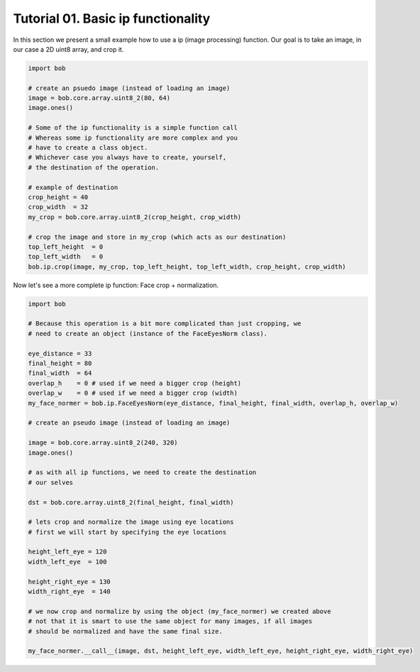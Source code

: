.. vim: set fileencoding=utf-8 :
.. Niklas Johansson <niklas.johansson@idiap.ch>
.. Tue Apr 19 08:48:57 2011 +0200
.. 
.. Copyright (C) 2011-2012 Idiap Reasearch Institute, Martigny, Switzerland
.. 
.. This program is free software: you can redistribute it and/or modify
.. it under the terms of the GNU General Public License as published by
.. the Free Software Foundation, version 3 of the License.
.. 
.. This program is distributed in the hope that it will be useful,
.. but WITHOUT ANY WARRANTY; without even the implied warranty of
.. MERCHANTABILITY or FITNESS FOR A PARTICULAR PURPOSE.  See the
.. GNU General Public License for more details.
.. 
.. You should have received a copy of the GNU General Public License
.. along with this program.  If not, see <http://www.gnu.org/licenses/>.

====================================
 Tutorial 01. Basic ip functionality
====================================

In this section we present a small example how to use a ip (image processing) function.
Our goal is to take an image, in our case a 2D uint8 array, and crop it.

.. code-block:: python

   import bob

   # create an psuedo image (instead of loading an image)
   image = bob.core.array.uint8_2(80, 64)
   image.ones() 
   
   # Some of the ip functionality is a simple function call
   # Whereas some ip functionality are more complex and you
   # have to create a class object. 
   # Whichever case you always have to create, yourself,
   # the destination of the operation.

   # example of destination
   crop_height = 40
   crop_width  = 32
   my_crop = bob.core.array.uint8_2(crop_height, crop_width)

   # crop the image and store in my_crop (which acts as our destination)
   top_left_height  = 0
   top_left_width   = 0
   bob.ip.crop(image, my_crop, top_left_height, top_left_width, crop_height, crop_width)

Now let's see a more complete ip function: Face crop + normalization.

.. code-block:: python

   import bob

   # Because this operation is a bit more complicated than just cropping, we
   # need to create an object (instance of the FaceEyesNorm class).
   
   eye_distance = 33
   final_height = 80
   final_width  = 64
   overlap_h    = 0 # used if we need a bigger crop (height)
   overlap_w    = 0 # used if we need a bigger crop (width)
   my_face_normer = bob.ip.FaceEyesNorm(eye_distance, final_height, final_width, overlap_h, overlap_w) 

   # create an pseudo image (instead of loading an image)
   
   image = bob.core.array.uint8_2(240, 320)
   image.ones() 

   # as with all ip functions, we need to create the destination
   # our selves

   dst = bob.core.array.uint8_2(final_height, final_width)

   # lets crop and normalize the image using eye locations
   # first we will start by specifying the eye locations
   
   height_left_eye = 120
   width_left_eye  = 100
   
   height_right_eye = 130
   width_right_eye  = 140

   # we now crop and normalize by using the object (my_face_normer) we created above
   # not that it is smart to use the same object for many images, if all images
   # should be normalized and have the same final size.

   my_face_normer.__call__(image, dst, height_left_eye, width_left_eye, height_right_eye, width_right_eye)   


